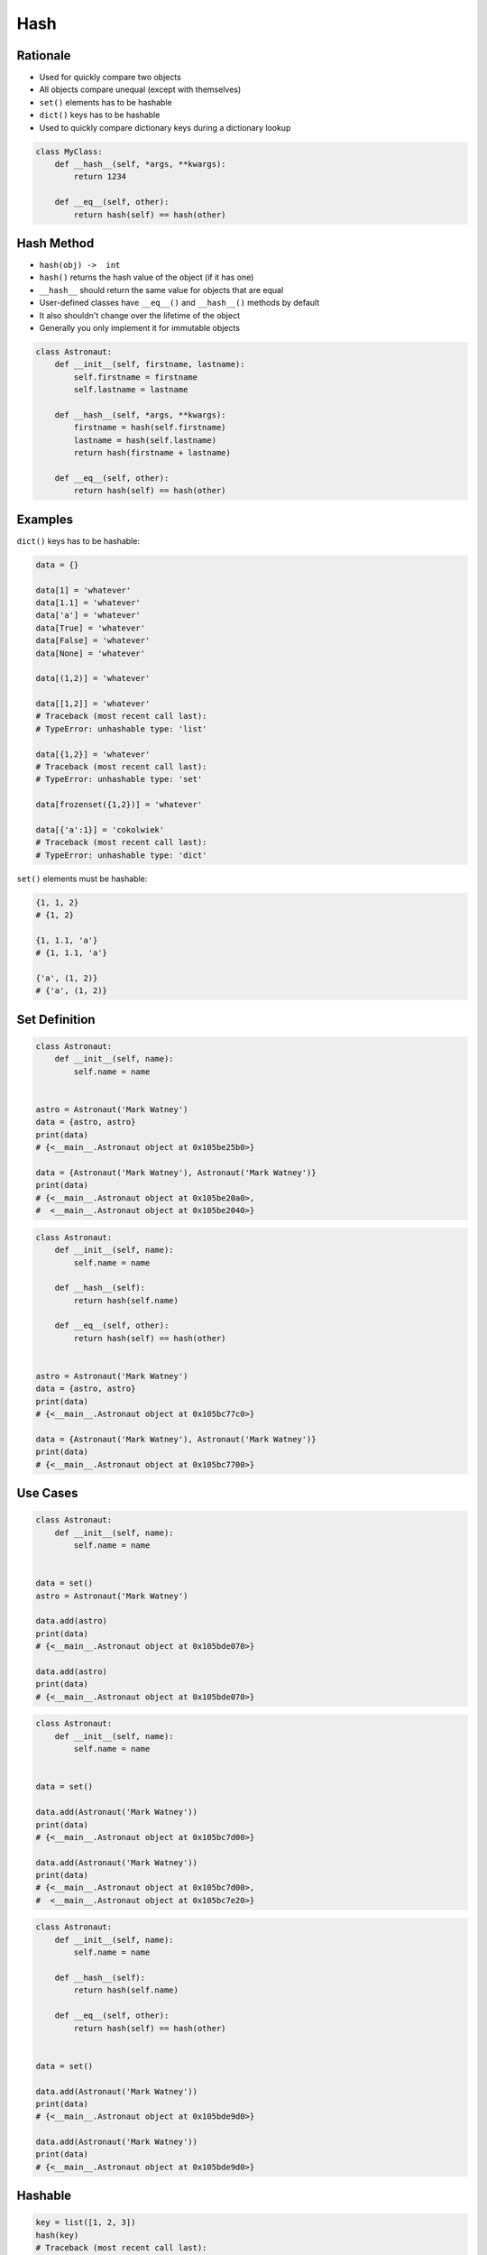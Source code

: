 Hash
****


Rationale
=========
* Used for quickly compare two objects
* All objects compare unequal (except with themselves)
* ``set()`` elements has to be hashable
* ``dict()`` keys has to be hashable
* Used to quickly compare dictionary keys during a dictionary lookup

.. code-block:: python

    class MyClass:
        def __hash__(self, *args, **kwargs):
            return 1234

        def __eq__(self, other):
            return hash(self) == hash(other)


Hash Method
===========
* ``hash(obj) ->  int``
* ``hash()`` returns the hash value of the object (if it has one)
* ``__hash__`` should return the same value for objects that are equal
* User-defined classes have ``__eq__()`` and ``__hash__()`` methods by default
* It also shouldn't change over the lifetime of the object
* Generally you only implement it for immutable objects

.. code-block:: python

    class Astronaut:
        def __init__(self, firstname, lastname):
            self.firstname = firstname
            self.lastname = lastname

        def __hash__(self, *args, **kwargs):
            firstname = hash(self.firstname)
            lastname = hash(self.lastname)
            return hash(firstname + lastname)

        def __eq__(self, other):
            return hash(self) == hash(other)


Examples
========
``dict()`` keys has to be hashable:

.. code-block:: python

    data = {}

    data[1] = 'whatever'
    data[1.1] = 'whatever'
    data['a'] = 'whatever'
    data[True] = 'whatever'
    data[False] = 'whatever'
    data[None] = 'whatever'

    data[(1,2)] = 'whatever'

    data[[1,2]] = 'whatever'
    # Traceback (most recent call last):
    # TypeError: unhashable type: 'list'

    data[{1,2}] = 'whatever'
    # Traceback (most recent call last):
    # TypeError: unhashable type: 'set'

    data[frozenset({1,2})] = 'whatever'

    data[{'a':1}] = 'cokolwiek'
    # Traceback (most recent call last):
    # TypeError: unhashable type: 'dict'

``set()`` elements must be hashable:

.. code-block:: python

    {1, 1, 2}
    # {1, 2}

    {1, 1.1, 'a'}
    # {1, 1.1, 'a'}

    {'a', (1, 2)}
    # {'a', (1, 2)}


Set Definition
==============
.. code-block:: python

    class Astronaut:
        def __init__(self, name):
            self.name = name


    astro = Astronaut('Mark Watney')
    data = {astro, astro}
    print(data)
    # {<__main__.Astronaut object at 0x105be25b0>}

    data = {Astronaut('Mark Watney'), Astronaut('Mark Watney')}
    print(data)
    # {<__main__.Astronaut object at 0x105be20a0>,
    #  <__main__.Astronaut object at 0x105be2040>}

.. code-block:: python

    class Astronaut:
        def __init__(self, name):
            self.name = name

        def __hash__(self):
            return hash(self.name)

        def __eq__(self, other):
            return hash(self) == hash(other)


    astro = Astronaut('Mark Watney')
    data = {astro, astro}
    print(data)
    # {<__main__.Astronaut object at 0x105bc77c0>}

    data = {Astronaut('Mark Watney'), Astronaut('Mark Watney')}
    print(data)
    # {<__main__.Astronaut object at 0x105bc7700>}


Use Cases
=========
.. code-block:: python

    class Astronaut:
        def __init__(self, name):
            self.name = name


    data = set()
    astro = Astronaut('Mark Watney')

    data.add(astro)
    print(data)
    # {<__main__.Astronaut object at 0x105bde070>}

    data.add(astro)
    print(data)
    # {<__main__.Astronaut object at 0x105bde070>}

.. code-block:: python

    class Astronaut:
        def __init__(self, name):
            self.name = name


    data = set()

    data.add(Astronaut('Mark Watney'))
    print(data)
    # {<__main__.Astronaut object at 0x105bc7d00>}

    data.add(Astronaut('Mark Watney'))
    print(data)
    # {<__main__.Astronaut object at 0x105bc7d00>,
    #  <__main__.Astronaut object at 0x105bc7e20>}

.. code-block:: python

    class Astronaut:
        def __init__(self, name):
            self.name = name

        def __hash__(self):
            return hash(self.name)

        def __eq__(self, other):
            return hash(self) == hash(other)


    data = set()

    data.add(Astronaut('Mark Watney'))
    print(data)
    # {<__main__.Astronaut object at 0x105bde9d0>}

    data.add(Astronaut('Mark Watney'))
    print(data)
    # {<__main__.Astronaut object at 0x105bde9d0>}


Hashable
========
.. code-block:: python

    key = list([1, 2, 3])
    hash(key)
    # Traceback (most recent call last):
    # TypeError: unhashable type: 'list'

.. code-block:: python

    class list(list):
        def __hash__(self):
            return 0

    key = list([1, 2, 3])
    hash(key)
    0

.. code-block:: python

    data = {}

    key = list([1,2,3])
    data[key] = 'whatever'
    # Traceback (most recent call last):
    # TypeError: unhashable type: 'list'

    class list(list):
        def __hash__(self):
            return 0

    data[key] = 'whatever'
    data
    # {[1, 2, 3]: 'whatever'}


Assignments
===========
.. todo:: Create assignments
